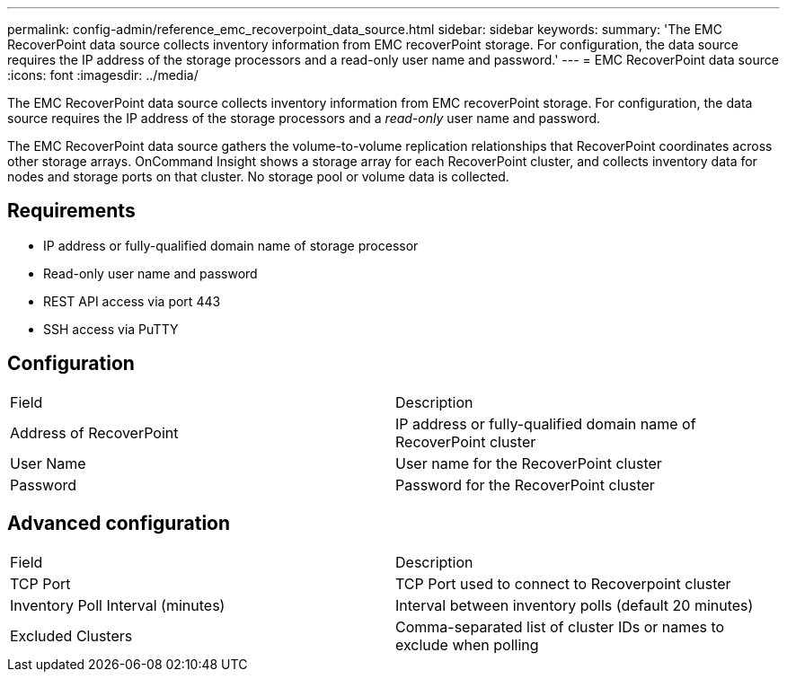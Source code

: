 ---
permalink: config-admin/reference_emc_recoverpoint_data_source.html
sidebar: sidebar
keywords: 
summary: 'The EMC RecoverPoint data source collects inventory information from EMC recoverPoint storage. For configuration, the data source requires the IP address of the storage processors and a read-only user name and password.'
---
= EMC RecoverPoint data source
:icons: font
:imagesdir: ../media/

[.lead]
The EMC RecoverPoint data source collects inventory information from EMC recoverPoint storage. For configuration, the data source requires the IP address of the storage processors and a _read-only_ user name and password.

The EMC RecoverPoint data source gathers the volume-to-volume replication relationships that RecoverPoint coordinates across other storage arrays. OnCommand Insight shows a storage array for each RecoverPoint cluster, and collects inventory data for nodes and storage ports on that cluster. No storage pool or volume data is collected.

== Requirements

* IP address or fully-qualified domain name of storage processor
* Read-only user name and password
* REST API access via port 443
* SSH access via PuTTY

== Configuration

|===
| Field| Description
a|
Address of RecoverPoint
a|
IP address or fully-qualified domain name of RecoverPoint cluster
a|
User Name
a|
User name for the RecoverPoint cluster
a|
Password
a|
Password for the RecoverPoint cluster
|===

== Advanced configuration

|===
| Field| Description
a|
TCP Port
a|
TCP Port used to connect to Recoverpoint cluster
a|
Inventory Poll Interval (minutes)
a|
Interval between inventory polls (default 20 minutes)
a|
Excluded Clusters
a|
Comma-separated list of cluster IDs or names to exclude when polling
|===
